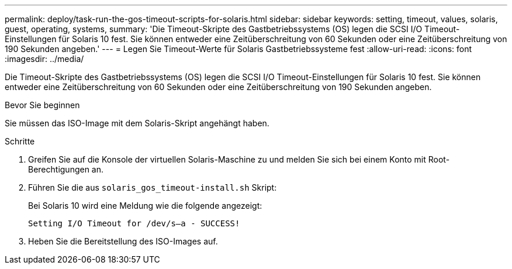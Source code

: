 ---
permalink: deploy/task-run-the-gos-timeout-scripts-for-solaris.html 
sidebar: sidebar 
keywords: setting, timeout, values, solaris, guest, operating, systems, 
summary: 'Die Timeout-Skripte des Gastbetriebssystems (OS) legen die SCSI I/O Timeout-Einstellungen für Solaris 10 fest. Sie können entweder eine Zeitüberschreitung von 60 Sekunden oder eine Zeitüberschreitung von 190 Sekunden angeben.' 
---
= Legen Sie Timeout-Werte für Solaris Gastbetriebssysteme fest
:allow-uri-read: 
:icons: font
:imagesdir: ../media/


[role="lead"]
Die Timeout-Skripte des Gastbetriebssystems (OS) legen die SCSI I/O Timeout-Einstellungen für Solaris 10 fest. Sie können entweder eine Zeitüberschreitung von 60 Sekunden oder eine Zeitüberschreitung von 190 Sekunden angeben.

.Bevor Sie beginnen
Sie müssen das ISO-Image mit dem Solaris-Skript angehängt haben.

.Schritte
. Greifen Sie auf die Konsole der virtuellen Solaris-Maschine zu und melden Sie sich bei einem Konto mit Root-Berechtigungen an.
. Führen Sie die aus `solaris_gos_timeout-install.sh` Skript:
+
Bei Solaris 10 wird eine Meldung wie die folgende angezeigt:

+
[listing]
----
Setting I/O Timeout for /dev/s–a - SUCCESS!
----
. Heben Sie die Bereitstellung des ISO-Images auf.

